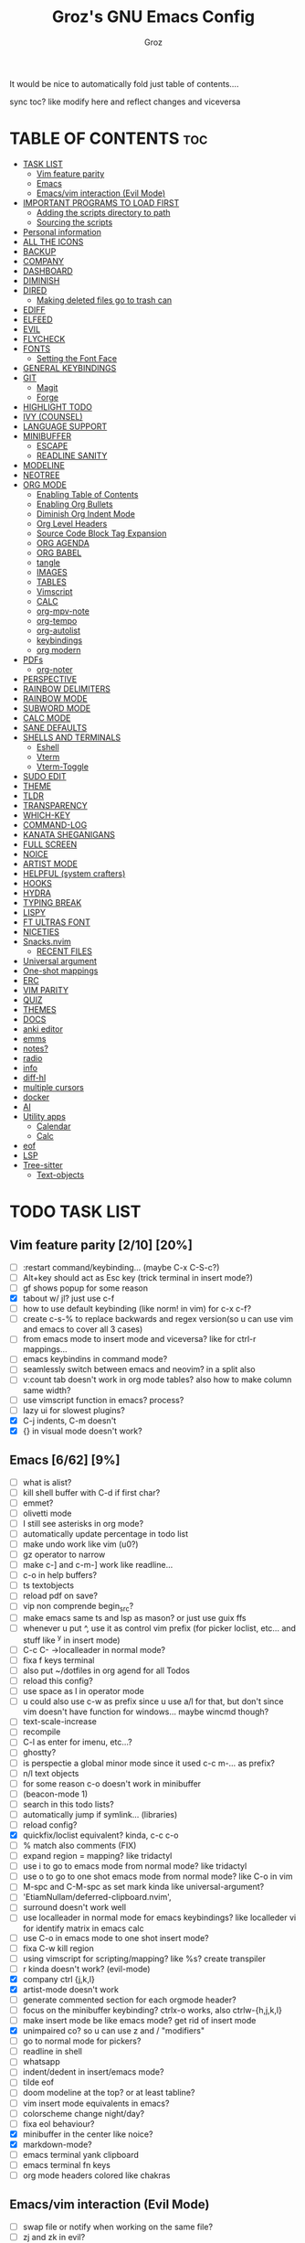 #+TITLE: Groz's GNU Emacs Config
#+AUTHOR: Groz
#+DESCRIPTION: Groz's personal Emacs config
#+STARTUP: folded
#+STARTUP: overview
#+OPTIONS: toc:2

It would be nice to automatically fold just table of contents....

sync toc? like modify here and reflect changes and viceversa

* TABLE OF CONTENTS :toc:
- [[#task-list][TASK LIST]]
  - [[#vim-feature-parity-210-20][Vim feature parity]]
  - [[#emacs-662-9][Emacs]]
  - [[#emacsvim-interaction-evil-mode][Emacs/vim interaction (Evil Mode)]]
- [[#important-programs-to-load-first][IMPORTANT PROGRAMS TO LOAD FIRST]]
  - [[#adding-the-scripts-directory-to-path][Adding the scripts directory to path]]
  - [[#sourcing-the-scripts][Sourcing the scripts]]
- [[#personal-information][Personal information]]
- [[#all-the-icons][ALL THE ICONS]]
- [[#backup][BACKUP]]
- [[#company][COMPANY]]
- [[#dashboard][DASHBOARD]]
- [[#diminish][DIMINISH]]
- [[#dired][DIRED]]
  - [[#making-deleted-files-go-to-trash-can][Making deleted files go to trash can]]
- [[#ediff][EDIFF]]
- [[#elfeed][ELFEED]]
- [[#evil][EVIL]]
- [[#flycheck][FLYCHECK]]
- [[#fonts][FONTS]]
  - [[#setting-the-font-face][Setting the Font Face]]
- [[#general-keybindings][GENERAL KEYBINDINGS]]
- [[#git][GIT]]
  - [[#magit][Magit]]
  - [[#forge][Forge]]
- [[#highlight-todo][HIGHLIGHT TODO]]
- [[#ivy-counsel][IVY (COUNSEL)]]
- [[#language-support][LANGUAGE SUPPORT]]
- [[#minibuffer][MINIBUFFER]]
  -  [[#escape][ESCAPE]]
  -  [[#readline-sanity][READLINE SANITY]]
- [[#modeline][MODELINE]]
- [[#neotree][NEOTREE]]
- [[#org-mode][ORG MODE]]
  - [[#enabling-table-of-contents][Enabling Table of Contents]]
  - [[#enabling-org-bullets][Enabling Org Bullets]]
  - [[#diminish-org-indent-mode][Diminish Org Indent Mode]]
  - [[#org-level-headers][Org Level Headers]]
  - [[#source-code-block-tag-expansion][Source Code Block Tag Expansion]]
  - [[#org-agenda][ORG AGENDA]]
  - [[#org-babel][ORG BABEL]]
  - [[#tangle][tangle]]
  - [[#images][IMAGES]]
  - [[#tables][TABLES]]
  - [[#vimscript][Vimscript]]
  - [[#calc][CALC]]
  - [[#org-mpv-note][org-mpv-note]]
  - [[#org-tempo][org-tempo]]
  - [[#org-autolist][org-autolist]]
  - [[#keybindings][keybindings]]
  - [[#org-modern][org modern]]
- [[#pdfs][PDFs]]
  - [[#org-noter][org-noter]]
- [[#perspective][PERSPECTIVE]]
- [[#rainbow-delimiters][RAINBOW DELIMITERS]]
- [[#rainbow-mode][RAINBOW MODE]]
- [[#subword-mode][SUBWORD MODE]]
- [[#calc-mode][CALC MODE]]
- [[#sane-defaults][SANE DEFAULTS]]
- [[#shells-and-terminals][SHELLS AND TERMINALS]]
  - [[#eshell][Eshell]]
  - [[#vterm][Vterm]]
  - [[#vterm-toggle][Vterm-Toggle]]
- [[#sudo-edit][SUDO EDIT]]
- [[#theme][THEME]]
- [[#tldr][TLDR]]
- [[#transparency][TRANSPARENCY]]
- [[#which-key][WHICH-KEY]]
- [[#command-log][COMMAND-LOG]]
- [[#kanata-sheganigans][KANATA SHEGANIGANS]]
- [[#full-screen][FULL SCREEN]]
- [[#noice][NOICE]]
- [[#artist-mode][ARTIST MODE]]
- [[#helpful-system-crafters][HELPFUL (system crafters)]]
- [[#hooks][HOOKS]]
- [[#hydra][HYDRA]]
- [[#typing-break][TYPING BREAK]]
- [[#lispy][LISPY]]
- [[#ft-ultras-font][FT ULTRAS FONT]]
- [[#niceties][NICETIES]]
- [[#snacksnvim][Snacks.nvim]]
  - [[#recent-files][RECENT FILES]]
- [[#universal-argument][Universal argument]]
- [[#one-shot-mappings][One-shot mappings]]
- [[#erc][ERC]]
- [[#vim-parity][VIM PARITY]]
- [[#quiz][QUIZ]]
- [[#themes][THEMES]]
- [[#docs][DOCS]]
- [[#anki-editor][anki editor]]
- [[#emms][emms]]
- [[#notes][notes?]]
- [[#radio][radio]]
- [[#info][info]]
- [[#diff-hl][diff-hl]]
- [[#multiple-cursors][multiple cursors]]
- [[#docker][docker]]
- [[#ai][AI]]
- [[#utility-apps][Utility apps]]
  - [[#calendar][Calendar]]
  - [[#calc-1][Calc]]
- [[#eof][eof]]
- [[#lsp][LSP]]
- [[#tree-sitter][Tree-sitter]]
  - [[#text-objects][Text-objects]]

* TODO TASK LIST
** Vim feature parity [2/10] [20%]
  - [ ] :restart command/keybinding... (maybe C-x C-S-c?)
  - [ ] Alt+key should act as Esc key (trick terminal in insert mode?)
  - [ ] gf shows popup for some reason
  - [X] tabout w/ jl? just use c-f
  - [ ] how to use default keybinding (like norm! in vim) for c-x c-f?
  - [ ] create c-s-% to replace backwards and regex version(so u can use vim and emacs to cover all 3 cases)
  - [ ] from emacs mode to insert mode and viceversa? like for ctrl-r mappings...
  - [ ] emacs keybindins in command mode?
  - [ ] seamlessly switch between emacs and neovim? in a split also
  - [ ] v:count tab doesn't work in org mode tables? also how to make column same width?
  - [ ] use vimscript function in emacs? process?
  - [ ] lazy ui for slowest plugins?
  - [X] C-j indents, C-m doesn't
  - [X] {} in visual mode doesn't work?
    
** Emacs [6/62] [9%]
  - [ ] what is alist?
  - [ ] kill shell buffer with C-d if first char?
  - [ ] emmet?
  - [ ] olivetti mode
  - [ ] I still see asterisks in org mode?
  - [ ] automatically update percentage in todo list
  - [ ] make undo work like vim (u0?)
  - [ ] gz operator to narrow
  - [ ] make c-] and c-m-] work like readline...
  - [ ] c-o in help buffers?
  - [ ] ts textobjects
  - [ ] reload pdf on save?
  - [ ] vip non comprende begin_src?
  - [ ] make emacs same ts and lsp as mason? or just use guix ffs
  - [ ] whenever u put ^, use it as control vim prefix (for picker loclist, etc... and stuff like ^y in insert mode)
  - [ ] C-c C- ->localleader in normal mode?
  - [ ] fixa f keys terminal
  - [ ] also put ~/dotfiles in org agend for all Todos
  - [ ] reload this config?
  - [ ] use space as l in operator mode
  - [ ] u could also use c-w as prefix since u use a/l for that, but don't since vim doesn't have function for windows... maybe wincmd though?
  - [ ] text-scale-increase
  - [ ] recompile
  - [ ] C-l as enter for imenu, etc...?
  - [ ] ghostty?
  - [ ] is perspectie a global minor mode since it used c-c m-... as prefix?
  - [ ] n/l text objects
  - [ ] for some reason c-o doesn't work in minibuffer
  - [ ] (beacon-mode 1)
  - [ ] search in this todo lists?
  - [ ] automatically jump if symlink... (libraries)
  - [ ] reload config?
  - [X] quickfix/loclist equivalent? kinda, c-c c-o
  - [ ] % match also comments (FIX)
  - [ ]  expand region = mapping? like tridactyl
  - [ ] use i to go to emacs mode from normal mode? like tridactyl
  - [ ] use o to go to one shot emacs mode from normal mode? like C-o in vim
  - [ ] M-spc and C-M-spc as set mark kinda like universal-argument?
  - [ ] 'EtiamNullam/deferred-clipboard.nvim',
  - [ ] surround doesn't work well
  - [ ] use localleader in normal mode for emacs keybindings? like localleder vi for identify matrix in emacs calc
  - [ ] use C-o in emacs mode to one shot insert mode?
  - [ ] fixa C-w kill region
  - [ ] using vimscript for scripting/mapping? like %s? create transpiler
  - [ ] r kinda doesn't work? (evil-mode)
  - [X] company ctrl {j,k,l}
  - [X] artist-mode doesn't work
  - [ ] generate commented section for each orgmode header?
  - [ ] focus on the minibuffer keybinding? ctrlx-o works, also ctrlw-{h,j,k,l}
  - [ ] make insert mode be like emacs mode? get rid of insert mode
  - [X] unimpaired co? so u can use z and / "modifiers"
  - [ ] go to normal mode for pickers?
  - [ ] readline in shell
  - [ ] whatsapp
  - [ ] indent/dedent in insert/emacs mode?
  - [ ] tilde eof
  - [-] doom modeline at the top? or at least tabline?
  - [ ] vim insert mode equivalents in emacs?
  - [ ] colorscheme change night/day?
  - [ ] fixa eol behaviour?
  - [X] minibuffer in the center like noice?
  - [X] markdown-mode?
  - [ ] emacs terminal yank clipboard
  - [ ] emacs terminal fn keys
  - [ ] org mode headers colored like chakras
** Emacs/vim interaction (Evil Mode)
  - [ ] swap file or notify when working on the same file?
  - [ ] zj and zk in evil?
  - [ ] set ft should work like for emacs modes
  - [ ] c-r and c-y comparison?
  - [ ] in emacs/insert mode, use c-x pressed as k and then x for vim insert, and l/s for emacs c-x
  - [ ] use c/m for vim insert mode mappings?
  - [ ] syncronize shada/command history
  - [ ] from normal mode, go to insert mode after certain keybindings like M-; or M-RET
* IMPORTANT PROGRAMS TO LOAD FIRST
To keep this =config.org= a reasonable length, I have moved a lot of code to individual scripts that will be sourced by this config.  These scripts are found in "~/.config/emacs/scripts" and do not contain any code that most people are likely to need to edit.

** Adding the scripts directory to path
#+begin_src elisp
(add-to-list 'load-path "~/.config/emacs/scripts/")
#+end_src

** Sourcing the scripts
#+begin_src elisp
(require 'elpaca-setup)  ;; The Elpaca Package Manager
(require 'buffer-move)   ;; Buffer-move for better window management
(require 'app-launchers) ;; Use emacs as a run launcher like dmenu (experimental)
#+end_src

* Personal information
#+begin_src elisp :tangle no
;; Private Stuff
(setq user-full-name "")
(setq user-mail-address "")
#+end_src

* ALL THE ICONS
This is an icon set that can be used with dashboard, dired, ibuffer and other Emacs programs.
  
#+begin_src elisp
(use-package all-the-icons
  :ensure t
  :if (display-graphic-p))

(use-package all-the-icons-dired
  :hook (dired-mode . (lambda () (all-the-icons-dired-mode t))))
#+end_src

* BACKUP 
By default, Emacs creates automatic backups of files in their original directories, such "file.el" and the backup "file.el~".  This leads to a lot of clutter, so let's tell Emacs to put all backups that it creates in the =TRASH= directory.

#+begin_src elisp
(setq backup-directory-alist '((".*" . "~/.local/share/Trash/files")))
#+end_src

* COMPANY
[[https://company-mode.github.io/][Company]] is a text completion framework for Emacs. The name stands for "complete anything".  Completion will start automatically after you type a few letters. Use M-n and M-p to select, <return> to complete or <tab> to complete the common part.

#+begin_src elisp
(use-package company
  :defer 2
  :diminish
  :custom
  (company-begin-commands '(self-insert-command))
  (company-idle-delay .1)
  (company-minimum-refix-length 2)
  (company-show-numbers t)
  (company-tooltip-align-annotations 't)
  (global-company-mode t)
:bind(
;; :map evil-insert-state-map
:map company-active-map

    ("C-j" . company-select-next-or-abort)
    ("C-k" . company-select-previous-or-abort)
    ("C-l" . company-complete-selection))


;; (define-key company-search-map (kbd "C-t") 'company-search-toggle-filtering)

)

(use-package company-box
  :after company
  :diminish
  :hook (company-mode . company-box-mode))
#+end_src

* DASHBOARD
Emacs Dashboard is an extensible startup screen showing you recent files, bookmarks, agenda items and an Emacs banner.

#+begin_src elisp
  (use-package dashboard
    :ensure t
    :init
    (setq initial-buffer-choice 'dashboard-open)
    (setq dashboard-set-heading-icons t)
    (setq dashboard-set-file-icons t)
    (setq dashboard-banner-logo-title "Emacs Is More Than A Text Editor!")
    ;;(setq dashboard-startup-banner 'logo) ;; use standard emacs logo as banner
  ;; TODO: make transparent
    ;; https://www.reddit.com/r/emacs/comments/1f068oi/i_have_commissioned_an_artist_to_draw_an_emacs/

    (setq dashboard-startup-banner "~/.config/emacs/images/emacs-dragon-small.png")  ;; use custom image as banner
    (setq dashboard-center-content t) ;; set to 't' for centered content
    (setq dashboard-items '((recents . 5)
                            (agenda . 5 )
                            (bookmarks . 3)
                            (projects . 3)
                            (registers . 3)))
    :custom 
    (dashboard-modify-heading-icons '((recents . "file-text")
                (bookmarks . "book")))
    :config
    (dashboard-setup-startup-hook))

#+end_src

* DIMINISH
This package implements hiding or abbreviation of the modeline displays (lighters) of minor-modes.  With this package installed, you can add ':diminish' to any use-package block to hide that particular mode in the modeline.

#+begin_src elisp
(use-package diminish)
#+end_src

* DIRED
Bookmarks like in mini.files?
#+begin_src elisp
(setq dired-dwim-target t)
(use-package dired-open
  :config
  (setq dired-open-extensions '(("gif" . "sxiv")
                                ("jpg" . "sxiv")
                                ("png" . "sxiv")
                                ("mkv" . "mpv")
                                ("mp4" . "mpv"))))

(use-package peep-dired
  :after dired
  :hook (evil-normalize-keymaps . peep-dired-hook)
  :config
    (evil-define-key 'normal dired-mode-map (kbd "h") 'dired-up-directory)
    (evil-define-key 'normal dired-mode-map (kbd "l") 'dired-open-file) ; use dired-find-file instead if not using dired-open package
    (evil-define-key 'normal peep-dired-mode-map (kbd "j") 'peep-dired-next-file)
    (evil-define-key 'normal peep-dired-mode-map (kbd "k") 'peep-dired-prev-file)
)

#+end_src

** Making deleted files go to trash can
#+begin_src elisp
(setq delete-by-moving-to-trash t trash-directory "~/.local/share/Trash/files/")
#+end_src

NOTE: For convenience, you may want to create a symlink to 'local/share/Trash' in your home directory:
#+begin_example
cd ~/
ln -s ~/.local/share/Trash .
#+end_example
* EDIFF
'ediff' is a diff program that is built into Emacs.  By default, 'ediff' splits files vertically and places the 'help' frame in its own window.  I have changed this so the two files are split horizontally and the 'help' frame appears as a lower split within the existing window.  Also, I create my own 'dt-ediff-hook' where I add 'j/k' for moving to next/prev diffs.  By default, this is set to 'n/p'.

automatically fold when moving j/k?

#+begin_src elisp
(setq ediff-split-window-function 'split-window-horizontally
      ediff-window-setup-function 'ediff-setup-windows-plain)

;; i guess this is the default?
;; (defun dt-ediff-hook ()
;;   (ediff-setup-keymap)
;;   (define-key ediff-mode-map "j" 'ediff-next-difference)
;;   (define-key ediff-mode-map "k" 'ediff-previous-difference))

;; (add-hook 'ediff-mode-hook 'dt-ediff-hook)

(use-package ztree)
#+end_src 

* ELFEED
An RSS newsfeed reader for Emacs.  Move through the articles with 'j/k'.  Move through the stories with 'CTRL j/k' when in other frame.

#+begin_src elisp
(use-package elfeed
  :config
  (setq elfeed-search-feed-face ":foreground #ffffff :weight bold"
        elfeed-feeds (quote
                       (("https://www.reddit.com/r/linux.rss" reddit linux)
                        ("https://www.reddit.com/r/commandline.rss" reddit commandline)
                        ("https://www.reddit.com/r/distrotube.rss" reddit distrotube)
                        ("https://www.reddit.com/r/emacs.rss" reddit emacs)
                        ("https://www.gamingonlinux.com/article_rss.php" gaming linux)
                        ("https://hackaday.com/blog/feed/" hackaday linux)
                        ("https://opensource.com/feed" opensource linux)
                        ("https://linux.softpedia.com/backend.xml" softpedia linux)
                        ("https://itsfoss.com/feed/" itsfoss linux)
                        ("https://www.zdnet.com/topic/linux/rss.xml" zdnet linux)
                        ("https://www.phoronix.com/rss.php" phoronix linux)
                        ("http://feeds.feedburner.com/d0od" omgubuntu linux)
                        ("https://www.computerworld.com/index.rss" computerworld linux)
                        ("https://www.networkworld.com/category/linux/index.rss" networkworld linux)
                        ("https://www.techrepublic.com/rssfeeds/topic/open-source/" techrepublic linux)
                        ("https://betanews.com/feed" betanews linux)
                        ("http://lxer.com/module/newswire/headlines.rss" lxer linux)
                        ("https://distrowatch.com/news/dwd.xml" distrowatch linux)))))
 

(use-package elfeed-goodies
  :init
  (elfeed-goodies/setup)
  :config
  (setq elfeed-goodies/entry-pane-size 0.5))

(use-package elfeed-tube
  :ensure t
  :after elfeed
  :demand t
  :config
  ;; (setq elfeed-tube-auto-save-p nil) ; default value
  ;; (setq elfeed-tube-auto-fetch-p t)  ; default value
  (elfeed-tube-setup)

  :bind (:map elfeed-show-mode-map
         ("F" . elfeed-tube-fetch)
         ([remap save-buffer] . elfeed-tube-save)
         :map elfeed-search-mode-map
         ("F" . elfeed-tube-fetch)
         ([remap save-buffer] . elfeed-tube-save)))

(use-package elfeed-tube-mpv
  :ensure t
  :bind (:map elfeed-show-mode-map
              ("C-c C-f" . elfeed-tube-mpv-follow-mode)
              ("C-c C-w" . elfeed-tube-mpv-where)))

#+end_src

#+RESULTS:

* EVIL
[[https://github.com/emacs-evil/evil][Evil]] is an extensible vi/vim layer for Emacs.  Because...let's face it.  The Vim keybindings are just plain better.

#+begin_src elisp
;; Expands to: (elpaca evil (use-package evil :demand t))
(use-package evil
  :init      ;; tweak evil's configuration before loading it

  ;;  :custom

  (setq evil-want-integration t  ;; This is optional since it's already set to t by default.
        evil-want-keybinding nil
	;; this way i can learn emacs
	;; still want a way/keybinding to use one-shot insert mode keybinding tho (C-z)?
        evil-disable-insert-state-bindings t ;; also wanna disable command-state-bindings?
        evil-vsplit-window-right t
        evil-split-window-below t
        evil-undo-system 'undo-redo;; Adds vim-like C-r redo functionality
        ;; evil-want-C-h-delete t
        evil-want-C-u-scroll t
        evil-want-Y-yank-to-eol t
        ;;evil-want-C-w-delete t

	;;DISAMBIGUATE TAB and C-i
	evil-want-C-i-jump t
        )  
  :config
  (evil-mode 1))

(use-package evil-collection
  :after evil
  :config
  ;; Do not uncomment this unless you want to specify each and every mode
  ;; that evil-collection should works with.  The following line is here 
  ;; for documentation purposes in case you need it.  
  ;; (setq evil-collection-mode-list '(calendar dashboard dired ediff info magit ibuffer))
  (add-to-list 'evil-collection-mode-list 'help) ;; evilify help mode

  (evil-collection-init)
  (evil-select-search-module 'evil-search-module 'evil-search)

  (add-hook 'git-commit-setup-hook 'evil-insert-state)
   (dolist (mode-map '((inferior-emacs-lisp-mode . emacs)
   				(nrepl-mode . insert)
   				(pylookup-mode . emacs)
   				(comint-mode . normal)
   				(shell-mode . insert)
   				(git-commit-mode . insert)
   				(git-rebase-mode . emacs)
   				(term-mode . emacs)
   				(help-mode . normal)
   				(helm-grep-mode . emacs)
   				(grep-mode . emacs)
   				(bc-menu-mode . emacs)
   				(magit-branch-manager-mode . emacs)
   				(rdictcc-buffer-mode . emacs)
   				;; (dired-mode . emacs)
   				(wdired-mode . normal)))
(evil-set-initial-state `,(car mode-map) `,(cdr mode-map)))

  )

;; https://www.reddit.com/r/emacs/comments/mtuvyw/people_should_not_bombard_newbies_with_messages/
;; buffer-modified-p and after-change-functions
;; would be nice to differentiate between manual and automatic saving...
;; (add-hook 'evil-insert-state-exit-hook 'save-buffer
(defun my-save-if-bufferfilename ()
  (if (buffer-file-name)
      (progn
        (save-buffer)
        )
    (message "no file is associated to this buffer: do nothing")
    )
  )

(add-hook 'evil-insert-state-exit-hook 'my-save-if-bufferfilename)


(use-package evil-surround :ensure t :config (global-evil-surround-mode 1)
  (setq-default evil-surround-pairs-alist (push '(?a . ("<" . ">")) evil-surround-pairs-alist))
  (setq-default evil-surround-pairs-alist (push '(?r . ("[" . "]")) evil-surround-pairs-alist))
  ;; https://github.com/konrad1977/emacs/blob/a9bfdec276198b080783377a2d4ade3e009c7210/init.el#L985
  ;; :custom (evil-surround-pairs-alist
  ;;          '((?r . ("[" . "]"))
  ;;            (?a . ("<" . ">"))))
  )
(use-package evil-numbers
  :bind (
	 :map evil-normal-state-map
	 ("C-a" . evil-numbers/inc-at-pt)
	 ("C-x" . evil-numbers/dec-at-pt)

	 ))
(use-package evil-tutor)

;; (define-key evil-normal-state-map (kbd "C-n") nil)
;; (use-package evil-mc :ensure t :config (global-evil-mc-mode 1) )
(use-package evil-commentary :ensure t :config (evil-commentary-mode))
(use-package goto-chg)
;; https://github.com/roman/evil-paredit

(use-package evil-exchange
:ensure t
:config
;; change default key bindings (if you want) HERE
;; (setq evil-exchange-key (kbd "c x"))
(evil-exchange-cx-install)
)
(use-package evil-goggles
:ensure t
:custom
(evil-goggles-pulse t)
(evil-goggles-duration 0.100)
:config
(evil-goggles-mode)
(evil-goggles-use-diff-faces)

)
;; also add evil-markdown and check out similar plugins
;; (use-package evil-org
;; :ensure t
;; :after org
;; :hook(org-mode . (lambda() evil-org-mode))
;; :config
;; (require 'evil-org-agenda)
;; (evil-org-agenda-set-keys)
;; )


;; Using RETURN to follow links in Org/Evil 
;; Unmap keys in 'evil-maps if not done, (setq org-return-follows-link t) will not work
(with-eval-after-load 'evil-maps

  (define-key evil-normal-state-map (kbd "C-i") 'evil-jump-forward)

  ;; i want just emacs mode, normal mode and visual mode...
  ;; like snacks bindings
  ;;(define-key evil-normal-state-map (kbd "C-k") (kbd "C-x C-+"))
  ;;(define-key evil-normal-state-map (kbd "C-j") (kbd "C-x C--"))
  ;; (define-key evil-normal-state-map (kbd "C-c k") (kbd "C-x C-+"))
  ;; (define-key evil-normal-state-map (kbd "C-c j") (kbd "C-x C--"))
  ;; actually u can use viml
  ;;(define-key evil-normal-state-map (kbd "ycc") (kbd "yygccp")
  ;; usa native keybindings...
  ;; (define-key evil-insert-state-map (kbd "S-SPC") 'save-buffer)
  ;; (define-key evil-normal-state-map (kbd "S-SPC") 'save-buffer)
  ;;(define-key evil-insert-state-map (kbd "C-h") 'backward-delete-char-untabify)
  ;; (define-key evil-insert-state-map (kbd "C-u") 'evil-delete-backward-char-and-join)
  (define-key evil-insert-state-map (kbd "C-h") 'evil-delete-backward-char-and-join)
  ;; (define-key evil-command-window-mode-map (kbd "C-h") 'backward-delete-char-untabify)
  (define-key evil-ex-completion-map (kbd "C-h") 'backward-delete-char-untabify)
  (define-key evil-ex-completion-map (kbd "C-d") 'delete-forward-char)
  ;; (define-key evil-emacs-state-map (kbd "C-h") 'backward-delete-char-untabify)
  ;; (define-key evil-ex-completion-map (kbd "C-h") 'backward-delete-char-untabify)
  ;; only if not in region?
  (define-key evil-insert-state-map (kbd "C-w") 'backward-kill-word)
  ;; (define-key evil-ex-search-keymap "\C-w" 'backward-kill-word)
  (define-key evil-ex-search-keymap "\C-w" #'evil-delete-backward-word)
  (define-key evil-ex-search-keymap "\C-h" #'backward-delete-char-untabify)

  (define-key evil-outer-text-objects-map "j" 'subword)

  (define-key evil-outer-text-objects-map "r" 'evil-a-bracket)
  (define-key evil-inner-text-objects-map "r" 'evil-a-bracket)
  (define-key evil-outer-text-objects-map "a" 'evil-an-angle)
  (define-key evil-inner-text-objects-map "a" 'evil-an-angle)
  ;; alias for multiple?
  (define-key evil-outer-text-objects-map "q" 'evil-a-double-quote)
  (define-key evil-inner-text-objects-map "q" 'evil-inner-double-quote)

  ;; (define-key evil-insert-state-map (kbd "<Launch5>") (kbd "D"))
  ;; (define-key evil-insert-state-map (kbd "<Launch5>") (kbd "C-o C-w"))
  ;;(define-key evil-normal-state-map (kbd "<Launch5>") (kbd "C-w"))
  ;;(define-key evil-normal-state-map (kbd "<Launch5>") (lookup-key global-map(kbd"C-w")))
  (define-key evil-normal-state-map (kbd "<Launch7>") 'evil-window-map)
  (define-key evil-insert-state-map (kbd "<Launch7>") 'evil-window-map)
  
  ;; these don't work...
(evil-global-set-key 'motion "g j"  'evil-next-visual-line)
(evil-global-set-key 'motion "g k"  'evil-previous-visual-line)

  ;;(evil-normal-state)(setq unread-comand-events (listify-key-sequence (kbd "C-w")))))

  ;; so i can use C-h as backspace and C-h as help
  ;; (global-set-key (kbd "<Launch7>")#'help-command)
;; <help> translation?
  (define-key global-map (kbd "<Launch9>") #'help-command)
  ;; also want this in ivy/command... basially everywhere (use remap?)

  ;; (define-key evil-normal-state-map (y c c) lambda() comment-line duplicate-line
  (define-key evil-normal-state-map (kbd "C-c 1") 'org-store-link)
  (define-key evil-insert-state-map (kbd "C-c 1") 'org-store-link)
  (define-key evil-normal-state-map (kbd "C-c a") 'org-agenda)
  (define-key evil-insert-state-map (kbd "C-c a") 'org-agenda)
  (define-key evil-normal-state-map (kbd "C-c c") 'org-capture)
  (define-key evil-insert-state-map (kbd "C-c c") 'org-capture)


  ;; FFS doesn't work in minibuffer/find-file
  ;; (evil-define-key 'insert 'global "\C-h" 'backward-delete-char-untabify)

  (define-key evil-motion-state-map (kbd "SPC") nil)
  ;; doesn't work in terminal?
  (define-key evil-motion-state-map (kbd "RET") nil)
  (define-key evil-motion-state-map (kbd "TAB") nil))
;; Setting RETURN key in org-mode to follow links
(setq org-return-follows-link  t)

#+end_src

* FLYCHECK
Install =luacheck= from your Linux distro's repositories for flycheck to work correctly with lua files.  Install =python-pylint= for flycheck to work with python files.  Haskell works with flycheck as long as =haskell-ghc= or =haskell-stack-ghc= is installed.  For more information on language support for flycheck, [[https://www.flycheck.org/en/latest/languages.html][read this]].

#+begin_src elisp
(use-package flycheck
  :ensure t
  :defer t
  :diminish
  :init (global-flycheck-mode))

#+end_src

* FONTS
Defining the various fonts that Emacs will use.

** Setting the Font Face
#+begin_src elisp
 (set-face-attribute 'default nil
   ;; :font "JetBrains Mono"
   ;; :font "Iosevka Term Curly-regular-normal"
   :font "Aporetic Sans"
   :height 110
   :weight 'medium)
 (set-face-attribute 'variable-pitch nil
   :font "Aporetic Sans"
   :height 120
   :weight 'medium)
 (set-face-attribute 'fixed-pitch nil
   :font "JetBrains Mono"
   :height 110
   :weight 'medium)
;; Makes commented text and keywords italics.
;; This is working in emacsclient but not emacs.
;; Your font must have an italic face available.
(set-face-attribute 'font-lock-comment-face nil
  :slant 'italic)
(set-face-attribute 'font-lock-keyword-face nil
  :slant 'italic)

;; This sets the default font on all graphical frames created after restarting Emacs.
;; Does the same thing as 'set-face-attribute default' above, but emacsclient fonts
;; are not right unless I also add this method of setting the default font.
;; (add-to-list 'default-frame-alist '(font . "JetBrains Mono-11"))
;; (add-to-list 'default-frame-alist '(font . "Aporetic Sans"))

;; Uncomment the following line if line spacing needs adjusting.
(setq-default line-spacing 0.12)

#+end_src

#+begin_src elisp
(use-package expand-region :bind("C-=" . er/expand-region)
;; ("C-=" . er/contract-region)
)
#+end_src

* GENERAL KEYBINDINGS
#+begin_src elisp
(use-package general
  :config
  (general-evil-setup)

  (general-create-definer gz/unimpaired
    ;; add insert
    :states '(normal insert)
    :keymaps 'override
    ;; :prefix "co" ;; set leader
    ;; what the heck is tools
    :prefix "<Tools>" ;; set leader
    )
  (gz/unimpaired
    "n" '(display-line-numbers-mode :wk "Toggle line numbers")
    ;; this isnt wrap though
    ;;"w" '(visual-line-mode :wk "Toggle truncated lines"))
    "w" '(toggle-truncate-lines :wk "Toggle truncated lines")
    ;;"SPC" '(whitespace-mode :wk "Toggle whitespace-mode"))
    "l" '(whitespace-mode :wk "Toggle whitespace-mode"))

  ;;"e" '(eshell-toggle :wk "Toggle eshell")
  ;;"f" '(flycheck-mode :wk "Toggle flycheck")
  ;;"n" '(neotree-toggle :wk "Toggle neotree file viewer")
  ;;"o" '(org-mode :wk "Toggle org mode")
  ;;"r" '(rainbow-mode :wk "Toggle rainbow mode")
  ;;"v" '(vterm-toggle :wk "Toggle vterm"))

  ;; set up 'SPC' as the global leader key
  (general-create-definer gz/leader-keys
    :states '(normal insert visual emacs)
    :keymaps 'override
    :prefix "SPC" ;; set leader
    ;; :global-prefix "M-SPC";; access leader in insert mode
    :global-prefix "<f19>";; i wanna use m-spc in insert mode... per il momento ignora, magari usa S-spc
    )


  ;;"SPC" '(counsel-M-x :wk "Counsel M-x")
  (gz/leader-keys
    "." '(find-file :wk "Find file")
    ;;"=" '(perspective-map :wk "Perspective") ;; Lists all the perspective keybindings
    "u" '(universal-argument :wk "Universal argument")
    "V" '(lambda()(interactive)
            (if buffer-file-name
                (async-shell-command 
                 (format "ghostty -e 'nvim +%d %s'"
                         (line-number-at-pos)
                         (shell-quote-argument buffer-file-name)))
              (message "Current buffer is not visiting a file."))) :wk "Open in Neovim"

	      ;; doesn't work
    "E" '(lambda()(interactive)
            (if buffer-file-name
                (async-shell-command 
                 (format "dbus-launch emacsclient -a emacs -n -c +%d %s"
                         (line-number-at-pos)
                         (shell-quote-argument buffer-file-name)))
              (message "Current buffer is not visiting a file."))) :wk "Open in Emacs GUI"
    )


  ;; (dt/leader-keys
  ;;   "b" '(:ignore t :wk "Bookmarks/Buffers")
  ;;   "b b" '(switch-to-buffer :wk "Switch to buffer")
  ;;   "b c" '(clone-indirect-buffer :wk "Create indirect buffer copy in a split")
  ;;   "b C" '(clone-indirect-buffer-other-window :wk "Clone indirect buffer in new window")
  ;;   "b d" '(bookmark-delete :wk "Delete bookmark")
  ;;   "b i" '(ibuffer :wk "Ibuffer")
  ;;   "b k" '(kill-current-buffer :wk "Kill current buffer")
  ;;   "b K" '(kill-some-buffers :wk "Kill multiple buffers")
  ;;   "b l" '(list-bookmarks :wk "List bookmarks")
  ;;   "b m" '(bookmark-set :wk "Set bookmark")
  ;;   "b r" '(revert-buffer :wk "Reload buffer")
  ;;   "b R" '(rename-buffer :wk "Rename buffer")
  ;;   "b s" '(basic-save-buffer :wk "Save buffer")
  ;;   "b w" '(bookmark-save :wk "Save current bookmarks to bookmark file"))

  ;; (dt/leader-keys
  ;;   "d" '(:ignore t :wk "Dired")
  ;;   "d n" '(neotree-dir :wk "Open directory in neotree")
  ;;   "d p" '(peep-dired :wk "Peep-dired"))

  ;; (dt/leader-keys
  ;;   "e" '(:ignore t :wk "Eshell/Evaluate")    
  ;;   "e b" '(eval-buffer :wk "Evaluate elisp in buffer")
  ;;   "e d" '(eval-defun :wk "Evaluate defun containing or after point")
  ;;   "e e" '(eval-expression :wk "Evaluate and elisp expression")
  ;;   "e h" '(counsel-esh-history :which-key "Eshell history")
  ;;   "e l" '(eval-last-sexp :wk "Evaluate elisp expression before point")
  ;;   "e r" '(eval-region :wk "Evaluate elisp in region")
  ;;   "e R" '(eww-reload :which-key "Reload current page in EWW")
  ;;   "e s" '(eshell :which-key "Eshell")
  ;;   "e w" '(eww :which-key "EWW emacs web wowser"))

  ;; how to show the descriptions in c-h l (lossage)?
;; (directory-files "~/dotfiles" t "_[[:alpha:]]\\.org$")
  (gz/leader-keys
    ;; use bookmarks?
    "e" '(:ignore t :wk "Edit")    
    ;; uppercase: containing directory/global
    ;; crea unico file e tangle in both vim & emacs?
    "e E" '((lambda () (interactive) (dired "~/.config/emacs/")) :wk "user-emacs-directory in dired")
    "e e" '((lambda () (interactive) (find-file "~/.config/emacs/config.org")) :wk "emacs ")
    "e k" '((lambda () (interactive) (find-file "~/dotfiles/kanata.org")) :wk "kanata")
    "e v" '((lambda () (interactive) (find-file "~/.config/nvim/lua/config/keymaps.lua")) :wk "Neovim keymaps.lua")
    "e V" '((lambda () (interactive) (dired "~/.config/nvim/")) :wk "user-neovim-directory in dired")
    "e f" '((lambda () (interactive) (find-file "~/dotfiles/fzf.org")) :wk "fzf")
    "e m" '((lambda () (interactive) (find-file "~/dotfiles/mpv.org")) :wk "Mpv")
    "e r" '((lambda () (interactive) (find-file "~/dotfiles/reaper.org")) :wk "Reaper")
    "e d" '((lambda () (interactive) (find-file "~/dotfiles/rofi.org")) :wk "Rofi")
    "e h" '((lambda () (interactive) (find-file "~/dotfiles/hypr.org")) :wk "Hypr")
    "e a" '((lambda () (interactive) (find-file "~/dotfiles/atuin.org")) :wk "Atuin")
					; "e H" '((lambda () (interactive) (dired "~/.config/hypr/")) :wk "hypr in dired")
    "e s" '((lambda () (interactive) (find-file "~/dotfiles/sioyek.org")) :wk "Sioyek")
    "e w" '((lambda () (interactive) (find-file "~/dotfiles/waybar.org")) :wk "Waybar")
    "e b" '((lambda () (interactive) (find-file "~/dotfiles/bashrc.org")) :wk "Bashrc")
    "e t" '((lambda () (interactive) (find-file "~/dotfiles/tridactylrc.org")) :wk "Tridactyl")

    "e g" '((lambda () (interactive) (find-file (concat (magit-toplevel) ".gitconfig"))) :wk "Gitconfig")
    "e G" '((lambda () (interactive) (find-file "~/.gitconfig")) :wk "global Gitconfig")
    "e i" '((lambda () (interactive) (find-file (concat (magit-toplevel) ".gitignore"))) :wk "Gitignore")
    "e I" '((lambda () (interactive) (find-file "~/.gitignore")) :wk "global Gitignore")
    ;;
    ;; "e x" '((lambda () (interactive) (find-file (concat (magit-toplevel) ".git/info/exclude"))) :wk "Gitignore")
    ;; ;; "e X" '((lambda () (interactive) (find-file "~/.gitignore")) :wk "global Gitignore")
    ;;     basically g[i][n]
    "e n" '((lambda () (interactive) (find-file (concat (magit-toplevel) ".git/info/exclude"))) :wk "Gitignore")

    "e <RET>" '((lambda () (interactive)
		  (find-file "~/dotfiles/_ghostty.org")) 
		:wk "ghostty config"))

					; "e d" '(find-grep-dired :wk "Search for string in files in DIR")
					; "e g" '(counsel-grep-or-swiper :wk "Search for string current file")
					; "e i" '((lambda () (interactive)
					;           (find-file "~/.config/emacs/init.el")) 
					;         :wk "Open emacs init.el")
					; "e j" '(counsel-file-jump :wk "Jump to a file below current directory")
					; "e l" '(counsel-locate :wk "Locate a file")
					; "e r" '(counsel-recentf :wk "Find recent files")
					; "e u" '(sudo-edit-find-file :wk "Sudo find file")
					; "e U" '(sudo-edit :wk "Sudo edit file"))
  
  ;; how to put these in use-package?
  (gz/leader-keys
    "a" '(:ignore t :wk "AI")    
    ;; automatically select if only 1 entry?
    "a a" '(gptel :wk "gptel")
    "a m" '(gptel-menu :wk "gptel menu")
    )

  (gz/leader-keys
    "g" '(:ignore t :wk "Git")    
    "g /" '(magit-dispatch :wk "Magit dispatch")
    "g ." '(magit-file-dispatch :wk "Magit file dispatch")
    ;; "g b" '(magit-branch-checkout :wk "Switch branch")
    "g b" '(magit-branch :wk "Magit branch")
    "g c" '(:ignore t :wk "Create") 
    ;; -or-
    "g c b" '(magit-branch-and-checkout :wk "Create branch and checkout")
    "g c c" '(magit-commit-create :wk "Create commit")
    "g c f" '(magit-commit-fixup :wk "Create fixup commit")
    "g C" '(magit-clone :wk "Clone repo")
    ;; "g f" '(:ignore t :wk "Find") 
    ;; "g f c" '(magit-show-commit :wk "Show commit")
    ;; "g f" '(magit-fetch :wk "Fetch")
    "g F" '(magit-fetch-all :wk "Fetch All")
    ;; "g f f" '(magit-find-file :wk "Magit find file")
    ;; "g f g" '(magit-find-git-config-file :wk "Find gitconfig file")
    ;; "g g" '(magit-status :wk "Magit status")  ;; actually use default C-xg
    "g i" '(magit-init :wk "Initialize git repo")
    "g l" '(magit-log-buffer-file :wk "Magit buffer log")
    "g L" '(magit-log-current :wk "Magit log")
    ;; "g r" '(vc-revert :wk "Git revert file")
    "g r" '(magit-rebase :wk "Rebase")
    ;;"g s" '(magit-stage-file :wk "Git stage file")
    "g w" '(magit-stage-file :wk "Git stage file")
    ;; just magit namespace here pal
    ;; "g t" '(git-timemachine :wk "Git time machine")
    ;; "g u" '(magit-stage-file :wk "Git unstage file")
    "g p" '(magit-pull-branch :wk "Pull")
    "g P" '(magit-push-current :wk "Push")
    "g d" '(magit-diff-buffer-file :wk "Git diff file")
    "g D" '(magit-diff-unstaged :wk "Git diff repo"))




  ;; (dt/leader-keys
  ;;    "h" '(:ignore t :wk "Help")
  ;;    "h a" '(counsel-apropos :wk "Apropos")
  ;;    "h b" '(describe-bindings :wk "Describe bindings")
  ;;    "h c" '(describe-char :wk "Describe character under cursor")
  ;;    "h d" '(:ignore t :wk "Emacs documentation")
  ;;    "h d a" '(about-emacs :wk "About Emacs")
  ;;    "h d d" '(view-emacs-debugging :wk "View Emacs debugging")
  ;;    "h d f" '(view-emacs-FAQ :wk "View Emacs FAQ")
  ;;    "h d m" '(info-emacs-manual :wk "The Emacs manual")
  ;;    "h d n" '(view-emacs-news :wk "View Emacs news")
  ;;    "h d o" '(describe-distribution :wk "How to obtain Emacs")
  ;;    "h d p" '(view-emacs-problems :wk "View Emacs problems")
  ;;    "h d t" '(view-emacs-todo :wk "View Emacs todo")
  ;;    "h d w" '(describe-no-warranty :wk "Describe no warranty")
  ;;    "h e" '(view-echo-area-messages :wk "View echo area messages")
  ;;    "h f" '(describe-function :wk "Describe function")
  ;;    "h F" '(describe-face :wk "Describe face")
  ;;    "h g" '(describe-gnu-project :wk "Describe GNU Project")
  ;;    "h i" '(info :wk "Info")
  ;;    "h I" '(describe-input-method :wk "Describe input method")
  ;;    "h k" '(describe-key :wk "Describe key")
  ;;    "h l" '(view-lossage :wk "Display recent keystrokes and the commands run")
  ;;    "h L" '(describe-language-environment :wk "Describe language environment")
  ;;    "h m" '(describe-mode :wk "Describe mode")
  ;;    "h r" '(:ignore t :wk "Reload")
  ;;    "h r r" '((lambda () (interactive)
  ;;                (load-file "~/.config/emacs/init.el")
  ;;                (ignore (elpaca-process-queues)))
  ;;              :wk "Reload emacs config")
  ;;    "h t" '(load-theme :wk "Load theme")
  ;;    "h v" '(describe-variable :wk "Describe variable")
  ;;    "h w" '(where-is :wk "Prints keybinding for command if set")
  ;;    "h x" '(describe-command :wk "Display full documentation for command"))

  ;; (dt/leader-keys
  ;;   "m" '(:ignore t :wk "Org")
  ;;   "m a" '(org-agenda :wk "Org agenda")
  ;;   "m e" '(org-export-dispatch :wk "Org export dispatch")
  ;;   "m i" '(org-toggle-item :wk "Org toggle item")
  ;;   "m t" '(org-todo :wk "Org todo")
  ;;   "m B" '(org-babel-tangle :wk "Org babel tangle")
  ;;   "m T" '(org-todo-list :wk "Org todo list"))

  ;; (dt/leader-keys
  ;;   "m b" '(:ignore t :wk "Tables")
  ;;   "m b -" '(org-table-insert-hline :wk "Insert hline in table"))

  ;; (dt/leader-keys
  ;;   "m d" '(:ignore t :wk "Date/deadline")
  ;;   "m d t" '(org-time-stamp :wk "Org time stamp"))

  ;; (dt/leader-keys
  ;;   "o" '(:ignore t :wk "Open")
  ;;   "o d" '(dashboard-open :wk "Dashboard")
  ;;   "o e" '(elfeed :wk "Elfeed RSS")
  ;;   "o f" '(make-frame :wk "Open buffer in new frame")
  ;;   "o F" '(select-frame-by-name :wk "Select frame by name"))

  ;; projectile-command-map already has a ton of bindings 
  ;; set for us, so no need to specify each individually.
  ;; (dt/leader-keys
  ;;  "p" '(projectile-command-map :wk "Projectile"))

  ;; (dt/leader-keys
  ;;   "s" '(:ignore t :wk "Search")
  ;;   "s d" '(dictionary-search :wk "Search dictionary")
  ;;   "s m" '(man :wk "Man pages")
  ;;   "s t" '(tldr :wk "Lookup TLDR docs for a command")
  ;;   "s w" '(woman :wk "Similar to man but doesn't require man"))

  ;;   (dt/leader-keys
  ;;     "w" '(:ignore t :wk "Windows")
  ;;     ;; Window splits
  ;;     "w c" '(evil-window-delete :wk "Close window")
  ;;     "w n" '(evil-window-new :wk "New window")
  ;;     "w s" '(evil-window-split :wk "Horizontal split window")
  ;;     "w v" '(evil-window-vsplit :wk "Vertical split window")
  ;;     ;; Window motions
  ;;     "w h" '(evil-window-left :wk "Window left")
  ;;     "w j" '(evil-window-down :wk "Window down")
  ;;     "w k" '(evil-window-up :wk "Window up")
  ;;     "w l" '(evil-window-right :wk "Window right")
  ;;     "w w" '(evil-window-next :wk "Goto next window")
  ;;     ;; Move Windows
  ;;     "w H" '(buf-move-left :wk "Buffer move left")
  ;;     "w J" '(buf-move-down :wk "Buffer move down")
  ;;     "w K" '(buf-move-up :wk "Buffer move up")
  ;;     "w L" '(buf-move-right :wk "Buffer move right"))
  )

 #+end_src

* GIT
** Magit
[[https://magit.vc/manual/][Magit]] is a full-featured git client for Emacs.

saving = C-c behavior?
how to go from diff to file w/ line num?

- [ ] Always open status on the right? I'd like To know how to do it with smth dumb like ^wL

#+begin_src elisp
(use-package transient)
(setq magit-define-global-key-bindings 'recommended)
(use-package magit :after transient
;; using just keys without fn like in lazy?
;; :bind ()
  :custom
 (magit-display-buffer-function #'magit-display-buffer-same-window-except-diff-v1)

)
(use-package magit-todos
  :after magit
  :config (magit-todos-mode 1))

#+end_src

** Forge
#+begin_src elisp
;; (use-package forge)
#+end_src

* HIGHLIGHT TODO
Adding highlights to TODO and related words.

#+begin_src elisp
(use-package hl-todo
  :hook ((org-mode . hl-todo-mode)
         (prog-mode . hl-todo-mode))
  :config
  (setq hl-todo-highlight-punctuation ":"
        hl-todo-keyword-faces
        `(("TODO"       warning bold)
          ("FIXME"      error bold)
          ("HACK"       font-lock-constant-face bold)
          ("REVIEW"     font-lock-keyword-face bold)
          ("NOTE"       success bold)
          ("DEPRECATED" font-lock-doc-face bold))))

#+end_src

* IVY (COUNSEL)
+ Ivy, a generic completion mechanism for Emacs.
+ Counsel, a collection of Ivy-enhanced versions of common Emacs commands.
+ Ivy-rich allows us to add descriptions alongside the commands in M-x.

  M-v doesn't work if first item...
  does wk work?

;;("SPC SPC" .counsel-M-x :wk "Counsel M-x")
#+begin_src elisp
(use-package counsel
  :after ivy
  :diminish
  :bind (
;; :map evil-visual-state-map

	 ;; o as omnibar (still a picker tecnically)
;; ("C-;" . counsel-M-x)		   ; so u can use it insert mode as well
;; ("-" . counsel-M-x)
:map evil-normal-state-map
; ("SPC SPC" . counsel-M-x)
  ;; so I can use spc spc as C-u C-u
;; ("C-x l" . counsel-M-x)
;; ("<clt-x> l" . counsel-M-x)
;; ("<return>" . counsel-M-x) terribably binding cr (like for dashboard and others)
;; ("<escape>" . counsel-M-x)
  ;; like c-m = cr
;; ("C-c m" . counsel-M-x)
;; ("-" . counsel-M-x)		   ; Right under x in M-x
;; ("C-l" . counsel-M-x)

;; ("C-;" . counsel-M-x)		   ; so u can use it insert mode as well
("C-p" . counsel-fzf) ;; current cwd
("C-S-p" . counsel-fzf)		   ; project?
;; ("C-q" . counsel-grep like vim?)
;; ("C-l" . counsel-locate)
;; how to make this work?
;; ("C-x d" . counsel-dired)
;; ([ctl-x] "d" . counsel-dired)
;; ("C-x b" . counsel-ibuffer)
;; ([ctl-x] "b" . counsel-ibuffer)

;; :prefix [ctl-x]
;; :prefix-map "lol"
;; :prefix "<clt-x>"
;; ("b" . counsel-ibuffer)
;; ("d" . counsel-dired)

;; per il momento faccio cosi
("<clt-x> d" . counsel-dired)
;; ("<clt-x> b" . counsel-ibuffer)

)
  :config 
  (counsel-mode)
  (setq ivy-initial-inputs-alist nil)) ;; removes starting ^ regex in M-x

(use-package swiper
    :after ivy
  :bind (
  :map swiper-map			; void?
  ("C-l" . ivy-done)
      )
        )

(use-package ivy
  :bind
  ;; ivy-resume resumes the last Ivy-based completion.
  (
   ;; ("C-c C-r" . ivy-resume)
   ;; ("C-x B" . ivy-switch-buffer-other-window)
   :map ivy-minibuffer-map
   ;; ("TAB" . ivy-alt-done)
   ;; <cr>? C-l is nice because u alredy use jk/<cr> for invoking it (anzi, usalo per quickfix)
   ;; ("C-l" . ivy-alt-done)
   ("C-j" . ivy-next-line)
   ("C-k" . ivy-previous-line)
   ("C-l" . ivy-done)
   ("C-h" . backward-delete-char-untabify)
   ("C-w" . backward-kill-word)
   :map ivy-switch-buffer-map
   ("C-k" . ivy-previous-line)
   ("C-l" . ivy-done)
   ;;("C-l" . (lambda() (ivy-done)(ivy-posframe-hide))
   ("C-d" . ivy-switch-buffer-kill)
   ("C-h" . backward-delete-char-untabify)
   ("C-w" . backward-kill-word)
   :map ivy-reverse-i-search-map
   ("C-k" . ivy-previous-line)
   ("C-d" . ivy-reverse-i-search-kill)
   ("C-h" . backward-delete-char-untabify)
   ("C-w" . backward-kill-word)
)
  :diminish
  :custom
  (ivy-use-virtual-buffers t)
  (ivy-count-format "(%d/%d) ")
  (enable-recursive-minibuffers t)
  (ivy-wrap t)
  :config
;;  keybinding to toggle fuzzy/regex?
;; (setq ivy-re-builders-alist '((t . ivy--regex-fuzzy)) )
  (ivy-mode 1)
  )

(use-package all-the-icons-ivy-rich
  :ensure t
  :init (all-the-icons-ivy-rich-mode 1))

(use-package ivy-rich
  :after ivy
  :ensure t
  :custom
  (ivy-virtual-abbreviate 'full
			  ivy-rich-switch-buffer-align-virtual-buffer t
			  ivy-rich-path-style 'abbrev)
  :config
   (ivy-rich-mode 1) ;; this gets us descriptions in M-x.
   )

#+end_src

* LANGUAGE SUPPORT
Emacs has built-in programming language modes for Lisp, Scheme, DSSSL, Ada, ASM, AWK, C, C++, Fortran, Icon, IDL (CORBA), IDLWAVE, Java, Javascript, M4, Makefiles, Metafont, Modula2, Object Pascal, Objective-C, Octave, Pascal, Perl, Pike, PostScript, Prolog, Python, Ruby, Simula, SQL, Tcl, Verilog, and VHDL.  Other languages will require you to install additional modes.

#+begin_src elisp
(use-package haskell-mode)
(use-package lua-mode)
(use-package php-mode)

#+end_src

* MINIBUFFER
**  ESCAPE
By default, Emacs requires you to hit ESC three times to escape quit the minibuffer.  

#+begin_src elisp
;; mappa escape a c-g e c-g a original vim behaviour?
(global-set-key [escape] 'keyboard-escape-quit)
   ;;; esc quits
   ;;(define-key evil-normal-state-map [escape] 'keyboard-quit)
   ;;(define-key evil-visual-state-map [escape] 'keyboard-quit)
   ;;(define-key minibuffer-local-map [escape] 'minibuffer-keyboard-quit)
   ;;(define-key minibuffer-local-ns-map [escape] 'minibuffer-keyboard-quit)
   ;;(define-key minibuffer-local-completion-map [escape] 'minibuffer-keyboard-quit)
   ;;(define-key minibuffer-local-must-match-map [escape] 'minibuffer-keyboard-quit)
   ;;(define-key minibuffer-local-isearch-map [escape] 'minibuffer-keyboard-quit)

#+end_src

**  READLINE SANITY
#+begin_src elisp
;; replica instert mappings in emacs state?
(define-key minibuffer-local-map (kbd "C-h") #'backward-delete-char)
(define-key minibuffer-local-map (kbd "C-w") #'backward-kill-word)

;; is interactive necessary here?

(with-eval-after-load 'evil-maps
(define-key evil-insert-state-map (kbd "<ctl-x> C-?") (lambda () (interactive)(kill-line 0)))
)
(define-key minibuffer-local-map (kbd "<ctl-x> C-?") (lambda () (interactive)(kill-line 0)))
; (define-key minibuffer-local-map (kbd "M-#") (lambda () (interactive)( 0)))
#+end_src

* MODELINE
The modeline is the bottom status bar that appears in Emacs windows.  While you can create your own custom modeline, why go to the trouble when Doom Emacs already has a nice modeline package available.  For more information on what is available to configure in the Doom modeline, check out: [[https://github.com/seagle0128/doom-modeline][Doom Modeline]]

#+begin_src elisp
(use-package doom-modeline
  :ensure t
  :init
 (doom-modeline-mode 1)
;; change mode-line to the top (put on the left?)
;; (setq-default mode-line-format nil)
;; (setq-default header-line-format (doom-modeline-set-main-modeline))
;; :config
  :custom
  (doom-modeline-height 35      ;; sets modeline height
        doom-modeline-bar-width 5    ;; sets right bar width
        ;;doom-modeline-persp-name t   ;; adds perspective name to modeline
        doom-modeline-persp-icon t ;; adds folder icon next to persp name
 doom-modeline-buffer-file-name-style 'relative-to-project)
  (doom-modeline-lsp t)
)

(use-package spacious-padding :ensure t :if (display-graphic-p) :config (spacious-padding-mode))

#+end_src

* NEOTREE
Neotree is a file tree viewer.  When you open neotree, it jumps to the current file thanks to neo-smart-open.  The neo-window-fixed-size setting makes the neotree width be adjustable.  NeoTree provides following themes: classic, ascii, arrow, icons, and nerd.  Theme can be config'd by setting "two" themes for neo-theme: one for the GUI and one for the terminal.  I like to use 'SPC t' for 'toggle' keybindings, so I have used 'SPC t n' for toggle-neotree.


it looks bad
| COMMAND          | DESCRIPTION                 | KEYBINDING   |
| ---------------- + --------------------------- + ------------ |
| neotree-toggle   | /Toggle neotree/            | SPC t n      |
| neotree- dir     | /Open directory in neotree/ | SPC d n      |

#+begin_src elisp
(use-package neotree
  :config
  (setq neo-smart-open t
        neo-show-hidden-files t
        neo-window-width 55
        neo-window-fixed-size nil
        inhibit-compacting-font-caches t
        projectile-switch-project-action 'neotree-projectile-action) 
        ;; truncate long file names in neotree
        (add-hook 'neo-after-create-hook
           #'(lambda (_)
               (with-current-buffer (get-buffer neo-buffer-name)
                 (setq truncate-lines t)
                 (setq word-wrap nil)
                 (make-local-variable 'auto-hscroll-mode)
                 (setq auto-hscroll-mode nil)))))

#+end_src

* ORG MODE
** Enabling Table of Contents
#+begin_src elisp
(use-package toc-org
    :commands toc-org-enable
    :init (add-hook 'org-mode-hook 'toc-org-enable))
#+end_src

** Enabling Org Bullets
Org-bullets gives us attractive bullets rather than asterisks.

#+begin_src elisp
(add-hook 'org-mode-hook 'org-indent-mode)
(use-package org-bullets)
(add-hook 'org-mode-hook (lambda () (org-bullets-mode 1)))
#+end_src

** Diminish Org Indent Mode
Removes "Ind" from showing in the modeline.

#+begin_src elisp
(eval-after-load 'org-indent '(diminish 'org-indent-mode))

#+end_src

** Org Level Headers
#+begin_src elisp
  (custom-set-faces
   '(org-level-1 ((t (:inherit outline-1 :height 1.7))))
   '(org-level-2 ((t (:inherit outline-2 :height 1.6))))
   '(org-level-3 ((t (:inherit outline-3 :height 1.5))))
   '(org-level-4 ((t (:inherit outline-4 :height 1.4))))
   '(org-level-5 ((t (:inherit outline-5 :height 1.3))))
   '(org-level-6 ((t (:inherit outline-5 :height 1.2))))
   '(org-level-7 ((t (:inherit outline-5 :height 1.1)))))
#+end_src

** Source Code Block Tag Expansion
Org-tempo is not a separate package but a module within org that can be enabled.  Org-tempo allows for '<s' followed by TAB to expand to a begin_src tag.  Other expansions available include:

| Typing the below + TAB | Expands to ...                           |
| ---------------------- + ---------------------------------------- |
| <a                     | '#+BEGIN_EXPORT ascii' … '#+END_EXPORT   |
| <c                     | '#+BEGIN_CENTER'       … '#+END_CENTER'  |
| <C                     | '#+BEGIN_COMMENT'      … '#+END_COMMENT' |
| <e                     | '#+BEGIN_EXAMPLE'      … '#+END_EXAMPLE' |
| <E                     | '#+BEGIN_EXPORT'       … '#+END_EXPORT'  |
| <h                     | '#+BEGIN_EXPORT html'  … '#+END_EXPORT'  |
| <l                     | '#+BEGIN_EXPORT latex' … '#+END_EXPORT'  |
| <q                     | '#+BEGIN_QUOTE'        … '#+END_QUOTE'   |
| <s                     | '#+BEGIN_SRC'          … '#+END_SRC'     |
| <v                     | '#+BEGIN_VERSE'        … '#+END_VERSE'   |


#+begin_src elisp 
(require 'org-tempo)
#+end_src

** ORG AGENDA
#+begin_src elisp 
(setq org-directory "~/notes")
;; (setq org-agenda-files "~/notes/agenda.org")
(setq org-agenda-files (list org-directory))
(setq org-log-done 'time)
;; (setq org-log-done 'note)
(setq org-support-shift-select t) 	;; always?
;; https://github.com/legalnonsense/elgantt
#+end_src

** ORG BABEL
#+begin_src elisp
(setq org-confirm-babel-evaluate nil)
;;(use-package ob-mermaid)
   (org-babel-do-load-languages
      'org-babel-load-languages
      ;; how To make all langs true?
         '(;; other Babel languages
         (plantuml . t)
         ; (typst . t)
         (ditaa . t)
         (python . t)
         (calc . t)
         (lua . t)
         (C . t)
         (java . t)
;; how does this work?
         (sed . t)
         (shell . t)
         ;;(mermaid . t)
         ;;(scheme . t)
))
(setq org-plantuml-jar-path (expand-file-name "/usr/share/java/plantuml/plantuml.jar"))
(setq org-ditaa-jar-path (expand-file-name "/usr/share/java/ditaa/ditaa-0.11.jar"))
(add-to-list 'org-structure-template-alist '("ditaa" . "src ditaa :file ./images/.png :cmdline -E"))
;;(setq ob-mermaid-cli-cpath "/usr/bin/mmdc")
#+end_src

** tangle
#+begin_src elisp
(use-package org-auto-tangle
:defer t
:hook (org-src-mode . org-auto-tangle-mode))
#+end_src

** IMAGES
#+begin_src elisp
(setq org-image-actual-width '(1200))	;; so i can use :width attribute
(setq org-startup-with-inline-images t) ;; would be nice if automatically open if over line like neovim/snacks
(setq org-latex-pdf-process '("tectonic %f")) ;; https://www.reddit.com/r/emacs/comments/jf9hzm/use_tectonic_in_latex_and_orgmode/
;;https://github.com/tectonic-typesetting/tectonic/discussions/928
(setq org-latex-pdf-process '("tectonic -X compile --outdir=%o -Z shell-escape -Z continue-on-errors %f"))
#+end_src

** TABLES
#+TBLFM: $1=@#-1 does work except for last row
  #+TBLFM: @2$1..@>$1 = @# - 1
** Vimscript
#+begin_src elisp
;;TODO: babel?
(use-package vimrc-mode)
#+end_src

** CALC
#+begin_src elisp
;; (use-package literate-calc-mode :ensure t)
#+end_src

** org-mpv-note
usa with yt-dlp
** org-tempo
< emacs lisp?

** org-autolist
#+begin_src elisp
(use-package org-autolist :diminish :hook (org-mode . org-autolist-mode))
#+end_src

org-cheatsheet, org-reveal.js? mindmaps?

** keybindings
(evil-define-key 'normal org-mode-map 
(kbd "g j") 'evil-next-visual-line
(kbd "g k") 'evil-previous-line)
** org modern
#+begin_src elisp
(use-package org-modern
:hook (org-mode . org-modern-mode))
#+end_src

* PDFs
[[https://github.com/vedang/pdf-tools][pdf-tools]] is a replacement of DocView for viewing PDF files inside Emacs.  It uses the =poppler= library, which also means that 'pdf-tools' can by used to modify PDFs.  I use to disable 'display-line-numbers-mode' in 'pdf-view-mode' because line numbers crash it.

fit page to window size?
invert colors?
#+begin_src elisp
(use-package pdf-tools
  :defer t
  :commands (pdf-loader-install)
  :mode "\\.pdf\\'"
  :bind (:map pdf-view-mode-map
              ("j" . pdf-view-next-line-or-next-page)
              ("k" . pdf-view-previous-line-or-previous-page)
              ;; ("C-=" . pdf-view-enlarge)
              ;; ("C--" . pdf-view-shrink))
              ;; ("C-j" . nil)
              ;; ("C-k" . nil)
              ;; ("C-j" . pdf-view-shrink)
              ;; ("C-k" . pdf-view-enlarge)
	      )
  :init (pdf-loader-install)
  :config (add-to-list 'revert-without-query ".pdf")
;; :hook  (pdf-view-mode-hook . (lambda() 
;;  (display-line-numbers-mode -1)
;;  (blink-cursor-mode -1)
;;  (doom-modeline-mode -1)     )
 ;; (define-key pdf-view-mode-map (kbd "C-j")#'pdf-view-shrink)
;; (define-key evil-normal-state-local-map (kbd "C-k")#'pdf-view-enlarge)
)

(add-hook 'pdf-view-mode-hook #'(lambda () (interactive) (display-line-numbers-mode -1)
                                                         (blink-cursor-mode -1)
                                                         (doom-modeline-mode -1)
	  ; (define-key evil-normal-state-local-map (kbd "C-j")#'pdf-view-shrink)
	  ;; (define-key evil-normal-state-map (kbd "C-j")#'pdf-view-shrink)
	  ;; (define-key evil-normal-state-map (kbd "C-k")#'pdf-view-enlarge)
)
)
(add-hook 'pdf-view-mode-hook 'auto-revert-mode)

;; difference above and below hook?
;; (eval-after-load 'pdf-view '(add-hook 'pdf-view-mode-hook (lambda()define-key pdf-view-mode-map (kbd "C-j")#'pdf-view-shrink)))
;; (eval-after-load 'pdf-view '(add-hook 'pdf-view-mode-hook (lambda()define-key pdf-view-mode-map (kbd "C-k")#'pdf-view-enlarge)))
;; (with-eval-after-load 'pdf-view (evil-define-key 'normal pdf-view-mode-map (kbd "C-j")#'pdf-view-shrink))
;; (with-eval-after-load 'pdf-view (evil-define-key 'normal pdf-view-mode-map (kbd "C-k")#'pdf-view-enlarge))
#+end_src

** org-noter
#+begin_src elisp :tangle no
(use-package org-noter
  ;; what's this?
  :load-path "~/notes/"
  :ensure t
  :demand t
;;   :bind (:map evil-normal-state-map
;;  ("i" . #'org-noter-insert-note) ;; also works for org buffer ffs
;; )
  ;; :config
)
    (with-eval-after-load 'org-noter
       (define-key org-noter-doc-mode-map (kbd "i")   'org-noter-insert-precise-note)
       (define-key org-noter-doc-mode-map (kbd "C-i") 'org-noter-insert-note)
       (define-key org-noter-doc-mode-map (kbd "I")   'org-noter-insert-precise-note-toggle-no-questions)
       (define-key org-noter-doc-mode-map (kbd "M-i") 'org-noter-insert-note-toggle-no-questions))
#+end_src

* PERSPECTIVE
[[https://github.com/nex3/perspective-el][Perspective]] provides multiple named workspaces (or "perspectives") in Emacs, similar to multiple desktops in window managers.  Each perspective has its own buffer list and its own window layout, along with some other isolated niceties, like the [[https://www.gnu.org/software/emacs/manual/html_node/emacs/Xref.html][xref]] ring.

#+begin_src elisp :tangle no
(use-package perspective
  :custom
  ;; NOTE! I have also set 'SCP =' to open the perspective menu.
  ;; I'm only setting the additional binding because setting it
  ;; helps suppress an annoying warning message.
 (persp-mode-prefix-key (kbd "C-c M-p"))
  :init 
  (persp-mode)
  :config
  ;; Sets a file to write to when we save states
  (setq persp-state-default-file "~/.config/emacs/sessions"))

;; This will group buffers by persp-name in ibuffer.
(add-hook 'ibuffer-hook
          (lambda ()
            (persp-ibuffer-set-filter-groups)
            (unless (eq ibuffer-sorting-mode 'alphabetic)
              (ibuffer-do-sort-by-alphabetic))))

;; Automatically save perspective states to file when Emacs exits.
(add-hook 'kill-emacs-hook #'persp-state-save)

#+end_src

# * PROJECTILE
# [[https://github.com/bbatsov/projectile][Projectile]] is a project interaction library for Emacs.  It should be noted that many projectile commands do not work if you have set "fish" as the "shell-file-name" for Emacs.  I had initially set "fish" as the "shell-file-name" in the Vterm section of this config, but oddly enough I changed it to "bin/sh" and projectile now works as expected, and Vterm still uses "fish" because my default user "sh" on my Linux system is "fish".

#+begin_src elisp

;; (use-package projectile
;; :diminish projectile-mode
;; :config (projectile-mode)
;; :custom ((projectile-completion-system 'ivy))
;; :bind-keymap
;; ("C-c p" . projectile-command-map)
;; :init
;; (when (file-directory-p "~/Projects/Code")
;; (setq projectile-project-search-path '("~/Projects/Code")))
;; (setq projectile-switch-project-action #'projectile-dired))
;;
;;       (use-package counsel-projectile :config(counsel-projectile-mode))

#+end_src

* RAINBOW DELIMITERS
Adding rainbow coloring to parentheses.

#+begin_src elisp
(use-package rainbow-delimiters
  ;; :hook ((emacs-lisp-mode . rainbow-delimiters-mode)
  ;;        (clojure-mode . rainbow-delimiters-mode)))
  :hook (prog-mode . rainbow-delimiters-mode))

#+end_src

* RAINBOW MODE
Display the actual color as a background for any hex color value (ex. #ffffff).  The code block below enables rainbow-mode in all programming modes (prog-mode) as well as org-mode, which is why rainbow works in this document.  

#+begin_src elisp
(use-package rainbow-mode
  :diminish
  :hook org-mode prog-mode)
#+end_src

* SUBWORD MODE
use ij/aj for this?
#+begin_src elisp
(add-hook 'prog-mode-hook #'subword-mode)
#+end_src

* CALC MODE
#+begin_src elisp
    ;; otherwise many keymaps are shadowed
  ;;(add-hook 'calc-mode-hook #'evil-emacs-state)
#+end_src

* SANE DEFAULTS
The following settings are simple modes that are enabled (or disabled) so that Emacs functions more like you would expect a proper editor/IDE to function.

#+begin_src elisp
(delete-selection-mode 1)    ;; You can select text and delete it by typing.
(electric-indent-mode -1)    ;; Turn off the weird indenting that Emacs does by default.
(electric-pair-mode 1)       ;; Turns on automatic parens pairing
;; The following prevents <> from auto-pairing when electric-pair-mode is on.
;; Otherwise, org-tempo is broken when you try to <s TAB...
(add-hook 'org-mode-hook (lambda ()
           (setq-local electric-pair-inhibit-predicate
                   `(lambda (c)
                  (if (char-equal c ?<) t (,electric-pair-inhibit-predicate c))))))
(global-auto-revert-mode t)  ;; Automatically show changes if the file has changed
(column-number-mode)
;; t and 1 difference here?
(global-display-line-numbers-mode 1) ;; Display line numbers
;; Disable line numbers for some modes
(dolist(mode '(org-mode-hook term-mode-hook shell-mode-hook eshell-mode-hook))(add-hook mode (lambda()(display-line-numbers-mode 0))))
(global-visual-line-mode t)  ;; Enable truncated lines
(menu-bar-mode -1)           ;; Disable the menu bar 
(scroll-bar-mode -1)         ;; Disable the scroll bar
(tool-bar-mode -1)           ;; Disable the tool bar
(setq org-edit-src-content-indentation 0) ;; Set src block automatic indent to 0 instead of 2.

;; (global-set-key [(control h)]  'delete-backward-char)
;; (keyboard-translate ?\C-h ?\s-m-h)
(setq show-trailing-whitespace t)

(setq use-short-answers t)

(setq disabled-command-function nil)

;; https://www.reddit.com/r/emacs/comments/osscfd/pgtk_emacswaylandgnome_no_shiftspace/
(setq pgtk-use-im-context nil)
(setq pgtk-use-im-context-on-new-connection nil)

(setq which-key-idle-delay 0.1)
(setq confirm-kill-emacs nil)
(setq-default indicate-empty-lines t)	; i also don't want to Go beyond last line

;; display current and total matches
;; (use-package anzu
;; :config
;; (global-anzu-mode +1)

;; (setq isearch-wrap-pause nil)		;wrap search
;; )

(setenv "PATH" (concat (expand-file-name "~/.local/bin") ":" (getenv "PATH")))
(setq exec-path (cons (expand-file-name "~/.local/bin") exec-path))


#+end_src

* SHELLS AND TERMINALS
In my configs, all of my shells (bash, fish, zsh and the ESHELL) require my shell-color-scripts-git package to be installed.  On Arch Linux, you can install it from the AUR.  Otherwise, go to my shell-color-scripts repository on GitLab to get it.

** Eshell
Eshell is an Emacs 'shell' that is written in Elisp.

#+begin_src elisp
(use-package eshell-toggle
  :custom
  (eshell-toggle-size-fraction 3)
  (eshell-toggle-use-projectile-root t)
  (eshell-toggle-run-command nil)
  (eshell-toggle-init-function #'eshell-toggle-init-ansi-term))

  (use-package eshell-syntax-highlighting
    :after esh-mode
    :config
    (eshell-syntax-highlighting-global-mode +1))

  ;; eshell-syntax-highlighting -- adds fish/zsh-like syntax highlighting.
  ;; eshell-rc-script -- your profile for eshell; like a bashrc for eshell.
  ;; eshell-aliases-file -- sets an aliases file for the eshell.

  (setq eshell-rc-script (concat user-emacs-directory "eshell/profile")
        eshell-aliases-file (concat user-emacs-directory "eshell/aliases")
        eshell-history-size 5000
        eshell-buffer-maximum-lines 5000
        eshell-hist-ignoredups t
        eshell-scroll-to-bottom-on-input t
        eshell-destroy-buffer-when-process-dies t
        eshell-visual-commands'("bash" "fish" "htop" "ssh" "top" "zsh"))
#+end_src

** Vterm
Vterm is a terminal emulator within Emacs.  The 'shell-file-name' setting sets the shell to be used in M-x shell, M-x term, M-x ansi-term and M-x vterm.  By default, the shell is set to 'fish' but could change it to 'bash' or 'zsh' if you prefer.

#+begin_src elisp
(use-package vterm
:config
(setq shell-file-name "/bin/sh"
      vterm-max-scrollback 5000))
#+end_src

** Vterm-Toggle 
[[https://github.com/jixiuf/vterm-toggle][vterm-toggle]] toggles between the vterm buffer and whatever buffer you are editing.

#+begin_src elisp
(use-package vterm-toggle
  :after vterm
  :bind (

    ("C-`" . vterm-toggle)
    )
  :config
  ;; When running programs in Vterm and in 'normal' mode, make sure that ESC
  ;; kills the program as it would in most standard terminal programs.
  (evil-define-key 'normal vterm-mode-map (kbd "<escape>") 'vterm--self-insert)
  (setq vterm-toggle-fullscreen-p nil)
  (setq vterm-toggle-scope 'project)
  (add-to-list 'display-buffer-alist
               '((lambda (buffer-or-name _)
                     (let ((buffer (get-buffer buffer-or-name)))
                       (with-current-buffer buffer
                         (or (equal major-mode 'vterm-mode)
                             (string-prefix-p vterm-buffer-name (buffer-name buffer))))))
                  (display-buffer-reuse-window display-buffer-at-bottom)
                  ;;(display-buffer-reuse-window display-buffer-in-direction)
                  ;;display-buffer-in-direction/direction/dedicated is added in emacs27
                  ;; (direction . right)
                  ;;(dedicated . t) ;dedicated is supported in emacs27
                  (reusable-frames . visible)
                  (window-height . 0.4))))

#+end_src

* SUDO EDIT
[[https://github.com/nflath/sudo-edit][sudo-edit]] gives us the ability to open files with sudo privileges or switch over to editing with sudo privileges if we initially opened the file without such privileges.

#+begin_src elisp
(use-package sudo-edit)
#+end_src

* THEME
The first line below designates the directory where will place all of our custom-made themes, which I have created only one (dtmacs).  You can create your own Emacs themes with the help of the [[https://emacsfodder.github.io/emacs-theme-editor/][Emacs Theme Editor]].  I am also installing =doom-themes= because it contains a huge collection of themes.  M-x load-theme will list all of the themes available.

#+begin_src elisp
(add-to-list 'custom-theme-load-path "~/.config/emacs/themes/")

;; (use-package doom-themes
;;   :config
;;   (setq doom-themes-enable-bold t    ; if nil, bold is universally disabled
;;         doom-themes-enable-italic t) ; if nil, italics is universally disabled
;;   ;; Sets the default theme to load!!! 
;;   ;; (load-theme 'doom-one t)
;;   ;;(load-theme 'doom-feather-dark t)
;;   (load-theme 'modus-vivendi t)
;;   ;; (load-theme 'doom-moonlight t)
;;   ;; (load-theme 'doom-miramare t)
;;   ;; (load-theme 'doom-outrun-electric t)
;;   ;; Enable custom neotree theme (all-the-icons must be installed!)
;;   (doom-themes-neotree-config)
;;   ;; Corrects (and improves) org-mode's native fontification.
;;   (doom-themes-org-config))

;; (use-package ef-themes :ensure t :config(ef-themes-select 'ef-cyprus))
(use-package ef-themes :ensure t :config(ef-themes-select 'ef-dark))
#+end_src

* TLDR

#+begin_src elisp
(use-package tldr)

#+end_src

* TRANSPARENCY
With Emacs version 29, true transparency has been added.  I have turned transparency off by setting the alpha to '100'.  If you want some slight transparency, try setting alpha to '90'.  Of course, if you set alpha to '0', the background of Emacs would completely transparent.

TODO: doesn't work in terminal

#+begin_src elisp
(add-to-list 'default-frame-alist '(alpha-background . 87)) ; For all new frames henceforth
#+end_src

* WHICH-KEY
TODO: put popup in the middle?
how to copy or put everything in the popup in a buffer?
#+begin_src elisp
(use-package which-key
  :init
    (which-key-mode 1)
  :diminish
  :config
  (setq which-key-side-window-location 'top
	  which-key-sort-order #'which-key-key-order-alpha
	  which-key-allow-imprecise-window-fit nil
	  which-key-sort-uppercase-first nil
	  which-key-add-column-padding 1
	  which-key-max-display-columns nil
	  which-key-min-display-lines 6
	  which-key-side-window-slot -10
	  which-key-side-window-max-height 0.33
	  which-key-idle-delay 0.8
	  which-key-max-description-length 25
	  which-key-allow-imprecise-window-fit nil
	  which-key-separator " → " ))
;; height? how to align?
(use-package which-key-posframe
:after which-key
:diminish t
:ensure t
:config (which-key-posframe-mode)
(setq which-key-posframe-poshandler 'posframe-poshandler-frame-center)
)
#+end_src

* COMMAND-LOG
#+begin_src elisp
;;(use-package command-log-mode)
#+end_src

* TODO [#B] KANATA SHEGANIGANS
#+begin_src elisp

;; TODO: these don't work in terminal?
;;(define-key key-translation-map (kbd "<f13>") (kdb "C-h"))
;;(global-set-key  (kbd "<f13>") 'help-command)
;;(general-define-key  :keymaps 'override "<f13>" 'help-command)
 ;;(keyboard-translate ?\C-h ?\s-m-h)
;; (define-key key-translation-map (kbd "<Launch5>") (kdb "C-h"))
;; now get rid of c-x and c-c in normal mode?
 ; (define-key key-translation-map (kbd "<Launch6>") (kbd "C-x"))
 ;; (define-key key-translation-map (kbd "<clt-x>") (kbd "C-x"))
 ;; (define-key global-map (kbd "<clt-x>") ctl-x-map)
;; now i can use C-x behaviour in normal mode!
;; press f12 to show which-key i guess, u cannot do the same with modifiers or f13-f24 since they're not on the kbd
;; TODO: make c-c c-x work
(define-key key-translation-map (kbd "<f12>") [ctl-x]) ; hide translation in help files? don't really care
(define-key global-map [ctl-x] ctl-x-map)
; (define-key key-translation-map (kbd "<Launch5>") [snacks])
(define-key key-translation-map (kbd "<Launch6>") (kbd "C-c"))
;; (define-key key-translation-map (kbd "<Launch5>") (lambda()(interactive)(universal-argument 0))) ;; doesn't even work
(define-key key-translation-map (kbd "<Launch5>") (kbd "M-0")) ;; basically u can use 0 for v:count now


;; TODO: hide translated from...
;;(define-key key-translation-map (kbd "<Launch5>") (kbd "C-c"))
;; can i make so it send the original C-h?
 ;;(define-key key-translation-map (kbd "<Launch7>") (kbd "C-h"))
;;(keymap-global-set "<Launch5>" ctl-x-map)
;; esplora input-method tho
;;(define-key evil-insert-state-map (kbd "C-\\ C-n") 'evil-normal-state)
;;(define-key evil-insert-state-map (kbd "<Launch5>") 'evil-normal-state)
 ; (define-key key-translation-map (kbd "<Launch5>") (kbd "<Escape> C-w"))
; (define-key evil-insert-state-map (kbd "<Launch5>") (lambda()
;    (evil-normal-state)(setq unread-comand-events (listify-key-sequence (kbd "C-w")))))
#+end_src

* FULL SCREEN
# (setq ns-use-native-fullscreen :true)
# (add-to-list 'default-frame-alist '(fullscreen . fullscreen))

* NOICE :vim:
#+begin_src elisp
;;(use-package mini-frame
;;:init (mini-frame-mode)
;;)
;; at cursor in insert mode and at center in normal mode
;; can't see last line though
(use-package ivy-posframe
:ensure t
:after ivy
:config
 (setq ivy-posframe-display-functions-alist '((t . ivy-posframe-display-at-window-center)))
 ;; (setq ivy-posframe-height 70)
  (defun my-ivy-posframe-get-size ()
    "Set the ivy-posframe size according to the current frame."
    (let ((height (or ivy-posframe-height (or ivy-height 20)))
          (width (min (or ivy-posframe-width 200) (round (* .75 (frame-width))))))
      (list :height height :width width :min-height height :min-width width)))

  (setq ivy-posframe-size-function 'my-ivy-posframe-get-size)
(ivy-posframe-mode 1))
#+end_src

* ARTIST MODE
#+begin_src elisp
  ;; https://stackoverflow.com/questions/46513910/emacs-evil-mode-binding-mouse-event
(with-eval-after-load 'evil-maps (define-key evil-motion-state-map [down-mouse-1] nil))
#+end_src

* HELPFUL (system crafters)
* HOOKS
# when exiting emacs open terminal?
* HYDRA
#+begin_src elisp
;; (use-package hydra)
;; (defhydra hydra-text-scale (:timeout 4)
;; "scale text"
;; ("j" text-scale-increase "in")
;; ("k" text-scale-decrease "out")
;; ("f" nil "finished" :exit t))

;; (rune/leader-keys
;; "ts" '(hydra-text-scale/body :which-key "scale text"))
#+end_src

* TYPING BREAK
ogni-ora attiva type-break (timer_start in vim)

* LISPY
#+begin_src elisp
;; (use-package lispy)
;; (use-package evil-lispy
;;   :ensure t
;;   :hook ((emacs-lisp-mode clojure-mode) . evil-lispy-mode))
;; (use-package lispyville
;;   :init
;;   (general-add-hook '(emacs-lisp-mode-hook lisp-mode-hook) #'lispyville-mode)
;;   :config
;;   (lispyville-set-key-theme '(operators c-w additional)))
#+end_src

* FT ULTRAS FONT
for programming

* NICETIES
#+begin_src elisp
;; (with-eval-after-load 'evil-maps (define-key evil-insert-state-map (kbd "M-o") lambda() C-o o ))
(with-eval-after-load 'evil-maps
  ;; would nice that it resptected v:count like 2gO to show only 2nd level header?
  (define-key evil-normal-state-map (kbd "g O") #'counsel-imenu )
  ;; (define-key evil-insert-state-map (kbd "M-g g") #'avy-goto-line )
  ;; (define-key evil-normal-state-map (kbd "M-g g") #'avy-goto-line )
)

#+end_src

* Snacks.nvim
  is there a similar plugin for emacs?
  maybe use translation
  maybe use one prefix for snacks and another for one shot commands
;; use C-c leter for one-shot keybindings (without groups) and leader for groups
#+begin_src elisp
(with-eval-after-load 'evil-maps
  (define-key evil-insert-state-map (kbd "<Launch8> m") #'man) (define-key evil-normal-state-map (kbd "<Launch8> m") #'man)
  (define-key evil-normal-state-map (kbd "<Launch8> /") 'swiper)
  ;; zen/zoom?
(define-key evil-normal-state-map (kbd "<Launch8> r") 'counsel-recentf)
(define-key evil-normal-state-map (kbd "<Launch8> c") 'counsel-load-theme) ; make this refresh theme?
;; library and packages difference?
(define-key evil-normal-state-map (kbd "<Launch8> p") 'counsel-find-library) ; make this refresh theme?
)
#+end_src

counsel rhytmbox stop current song?

** [[https://www.masteringemacs.org/article/find-files-faster-recent-files-package][RECENT FILES]]
#+begin_src elisp
(require 'recentf)

;; get rid of `find-file-read-only' and replace it with something
;; more useful.
;;(global-set-key (kbd "C-c r") 'ido-recentf-open)

;; enable recent files mode.
(recentf-mode t)

; 50 files ought to be enough.
(setq recentf-max-saved-items 50)

;; (defun ido-recentf-open ()
;;   "Use `ido-completing-read' to \\[find-file] a recent file"
;;   (interactive)
;;   (if (find-file (ido-completing-read "Find recent file: " recentf-list))
;;       (message "Opening file...")
;;     (message "Aborting")))
#+end_src

* Universal argument
basically space followed by a modifier should behave as C-u, otherwise as space (leader prefix for groups) (sadly doesn't work for stuff like c-u s in magit..., use hook?)
lol, empty source blocks don't make emacs work...
;;#+begin_src elisp
;;#+end_src

* One-shot mappings
#+begin_src elisp
;; find way to bind those in all states
;; what about space + symbols excluding letters? also those are one shot...
(with-eval-after-load 'evil-maps
  ;; maybe use flycheck w/ kanata
  (define-key evil-insert-state-map (kbd "C-c c") #'compile)
  (define-key evil-normal-state-map (kbd "C-c c") #'compile)
  ;; (define-key evil-normal-state-map (kbd "C-c c") #'save and exit)
  ;; (define-key evil-normal-state-map (kbd "C-c 2") #'vterm-toggle)
)
#+end_src

* ERC
#+begin_src elisp
(setq erc-prompt(lambda()(concat"["(buffer-name)"]"))
erc-server "irc.libera.chat"
)
;; hide IP?
#+end_src

* VIM PARITY
ivy-restrict-to-matches S-<space>
#+begin_src elisp
(defun open-line-below ()
  "Open a new line below the current line and move the cursor to it."
  (interactive)
  (end-of-line)
  (newline-and-indent))

(defun open-line-above ()
  "Open a new line above the current line and move the cursor to it."
  (interactive)
  (beginning-of-line)
  (newline-and-indent)
  (forward-line -1)
  (indent-according-to-mode))

(with-eval-after-load 'evil-maps
;; doesn't work
  ;;(define-key evil-normal-state-map (kbd "d =") #'ediff-current-file)
  ;; terminal trick
 (define-key evil-insert-state-map (kbd "M-o") #'open-line-below)
 (define-key evil-insert-state-map (kbd "M-O") #'open-line-above)
)
;; c-l diffupdate? automatically though?

#+end_src

gj/gk org?
gcO equivalenent: O<M-j>
gco equivalenent: o<M-j>
screenshots?
  bs visual mode remove duplicates

* QUIZ
#+begin_src elisp
(use-package key-quiz)
#+end_src

* THEMES

doesn't work!
https://www.reddit.com/r/emacs/comments/1kr94v4/automagic_dark_mode_automatically_create_a_dark/
#+begin_src elisp
;;(use-package auto-dark
;;  :ensure t
;;  :custom
;;  (auto-dark-themes '((doom-feather-light) (doom-feather-dark)))
;;  :hook
;;  (auto-dark-dark-mode
;;   . (lambda ()
;;        (automagic-dark-mode t)    ;; HERE
;;        ))
;;  (auto-dark-light-mode
;;   . (lambda ()
;;        (automagic-dark-mode nil)  ;; and HERE
;;        ))
;;  :init (setq custom-safe-themes t)(auto-dark-mode))
#+end_src

* DOCS
#+begin_src elisp
(use-package devdocs
  :bind (("C-h D" . devdocs-lookup))
  )
#+end_src

* anki editor
* emms
can i use super key if emacs window not focused? if i used --daemon b4?
#+begin_src elisp
;; (use-package emms
;; :ensure t
;; :config (require 'emms-setup) :bind ("s-n" . emms))
#+end_src

* notes?
 css: #+setupfile: https://fniessen.github.io/org-html-themes/org/theme-readtheorg.setup
* radio
#+begin_src elisp
(use-package eradio
  :init
  (setq eradio-player '("mpv" "--no-video" "--no-terminal"))
  :bind

  ("C-c r" . eradio-toggle)
  :config
(setq eradio-channels '(("def con - soma fm" . "https://somafm.com/defcon256.pls")          ;; electronica with defcon-speaker bumpers
                        ("metal - soma fm"   . "https://somafm.com/metal130.pls")           ;; \m/
                        ("cyberia - lainon"  . "https://lainon.life/radio/cyberia.ogg.m3u") ;; cyberpunk-esque electronica
                        ("cafe - lainon"     . "https://lainon.life/radio/cafe.ogg.m3u")))  ;; boring ambient, but with lain
)
#+end_src

* info
#+begin_src elisp
(use-package info-colors
  :hook (Info-selection . info-colors-fontify-node)
)
#+end_src

* diff-hl
is this like gitsigns.nvim?
#+begin_src elisp
(use-package diff-hl
   :bind
(
:map evil-normal-state-map
("[g" . diff-hl-previous-hunk)
("]g" . diff-hl-next-hunk)
:map evil-visual-state-map
("[g" . diff-hl-previous-hunk)
("]g" . diff-hl-next-hunk)

)
  :config (global-diff-hl-mode)
)
#+end_src

* multiple cursors
#+begin_src elisp
  (use-package multiple-cursors
      :bind (

:map evil-normal-state-map
("C-n" . 'mc/mark-next-like-this-word)
("M-n" . 'mc/mark-all-words-like-this)
  ; ( "C-x" . 'mc/skip-to-next-like-this)
:map evil-visual-state-map
("C-n" . 'mc/mark-next-like-this-word)
        ))
#+end_src

* docker
#+begin_src elisp
(use-package docker
  :ensure t
  :bind ("C-c d" . docker)
  )
#+end_src

* AI
use general leader keymaps
#+begin_src elisp
(use-package gptel ;; :bind ("C-c RET" . 'gptel)
  :config
  (setq gptel-model 'claude-3.7-sonnet
  ;; (setq gptel-model 'gemma3:12b
  gptel-backend
  (gptel-make-gh-copilot "Copilot")
  ;; (gptel-make-ollama "Ollama" :host "localhost:11434" :stream t :models '(gemma3:12b))
  )
  ;; :bind (
         ;; ("C-c g" . 'gptel)
         ;; :map gptel-mode-map
         ;; ("C-c C-c" . 'gptel-send)
         ;; )
  :custom
  (gptel-default-mode #'org-mode)
  )

#+end_src

* Utility apps
** Calendar
** Calc

* eof

#+begin_src elisp
; (use-package vi-tilde-fringe-mode)
#+end_src

* LSP
* Tree-sitter
** Text-objects
Wait a few months
#+begin_src elisp :tangle no
(use-package evil-textobj-tree-sitter :ensure t
:after evil
:config
;; bind `function.outer`(entire function block) to `f` for use in things like `vaf`, `yaf`
(define-key evil-outer-text-objects-map "f" (evil-textobj-tree-sitter-get-textobj "function.outer"))
(define-key evil-inner-text-objects-map "f" (evil-textobj-tree-sitter-get-textobj "function.inner"))
(define-key evil-outer-text-objects-map "a" (evil-textobj-tree-sitter-get-textobj ("conditional.outer" "loop.outer")))
)
;; Goto start of next function
(define-key evil-normal-state-map
            (kbd "]f")
            (lambda ()
              (interactive)
              (evil-textobj-tree-sitter-goto-textobj "function.outer")))

;; Goto start of previous function
(define-key evil-normal-state-map
            (kbd "[f")
            (lambda ()
              (interactive)
              (evil-textobj-tree-sitter-goto-textobj "function.outer" t)))

;; Goto end of next function
(define-key evil-normal-state-map
            (kbd "]F")
            (lambda ()
              (interactive)
              (evil-textobj-tree-sitter-goto-textobj "function.outer" nil t)))

;; Goto end of previous function
(define-key evil-normal-state-map
            (kbd "[F")
            (lambda ()
              (interactive)
              (evil-textobj-tree-sitter-goto-textobj "function.outer" t t)))
#+end_src

